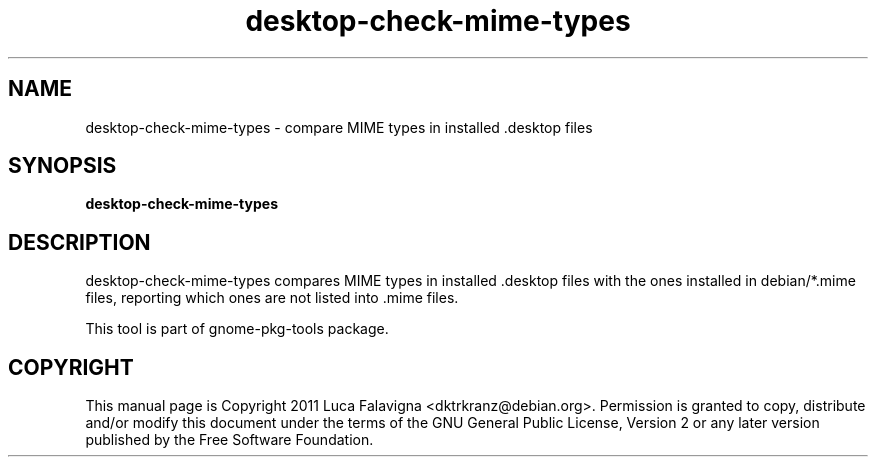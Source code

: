 .TH desktop-check-mime-types 1 2011-08-11 "desktop-check-mime-types"
.SH NAME
desktop-check-mime-types - compare MIME types in installed .desktop files
.SH SYNOPSIS
.B desktop-check-mime-types
.SH DESCRIPTION
desktop-check-mime-types compares MIME types in installed .desktop files
with the ones installed in debian/*.mime files, reporting which ones
are not listed into .mime files.
.PP
This tool is part of gnome-pkg-tools package.
.SH COPYRIGHT
This manual page is Copyright 2011 Luca Falavigna <dktrkranz@debian.org>.
Permission is granted to copy, distribute and/or modify this document
under the terms of the GNU General Public License, Version 2 or any later
version published by the Free Software Foundation.
